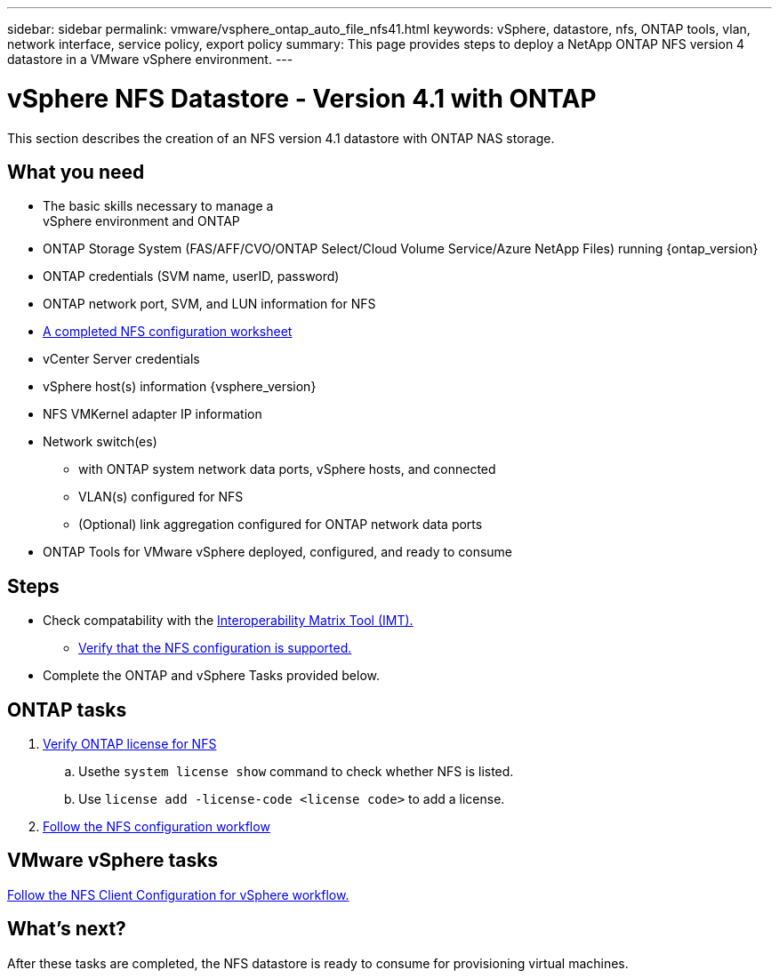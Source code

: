 ---
sidebar: sidebar
permalink: vmware/vsphere_ontap_auto_file_nfs41.html
keywords: vSphere, datastore, nfs, ONTAP tools, vlan, network interface, service policy, export policy
summary: This page provides steps to deploy a NetApp ONTAP NFS version 4 datastore in a VMware vSphere environment.
---

= vSphere NFS Datastore - Version 4.1 with ONTAP
:hardbreaks:
:nofooter:
:icons: font
:linkattrs:
:imagesdir: ./../media/

[.lead]
This section describes the creation of an NFS version 4.1 datastore with ONTAP NAS storage.

== What you need

* The basic skills necessary to manage a
 vSphere environment and ONTAP

* ONTAP Storage System (FAS/AFF/CVO/ONTAP Select/Cloud Volume Service/Azure NetApp Files) running {ontap_version}

* ONTAP credentials (SVM name, userID, password)

* ONTAP network port, SVM, and LUN information for NFS

* link:++https://docs.netapp.com/ontap-9/topic/com.netapp.doc.exp-nfs-vaai/GUID-BBD301EF-496A-4974-B205-5F878E44BF59.html++[A completed NFS configuration worksheet]

* vCenter Server credentials

* vSphere host(s) information {vsphere_version}

* NFS VMKernel adapter IP information

* Network switch(es)

** with ONTAP system network data ports, vSphere hosts, and connected
**  VLAN(s) configured for NFS

** (Optional) link aggregation configured for ONTAP network data ports

* ONTAP Tools for VMware vSphere deployed, configured, and ready to consume

== Steps

* Check compatability with the https://mysupport.netapp.com/matrix[Interoperability Matrix Tool (IMT).]

** link:++https://docs.netapp.com/ontap-9/topic/com.netapp.doc.exp-nfs-vaai/GUID-DA231492-F8D1-4E1B-A634-79BA906ECE76.html++[Verify that the NFS configuration is supported.]

* Complete the ONTAP and vSphere Tasks provided below.

== ONTAP tasks

. link:++https://docs.netapp.com/ontap-9/topic/com.netapp.doc.dot-cm-cmpr-980/system__license__show.html++[Verify ONTAP license for NFS]

.. Usethe `system license show` command to check whether NFS is listed.

.. Use `license add -license-code <license code>` to add a license.

. link:++https://docs.netapp.com/ontap-9/topic/com.netapp.doc.pow-nfs-cg/GUID-6D7A1BB1-C672-46EF-B3DC-08EBFDCE1CD5.html++[Follow the NFS configuration workflow]


== VMware vSphere tasks

link:++https://docs.netapp.com/ontap-9/topic/com.netapp.doc.exp-nfs-vaai/GUID-D78DD9CF-12F2-4C3C-AD3A-002E5D727411.html++[Follow the NFS Client Configuration for vSphere workflow.]



== What's next?
After these tasks are completed, the NFS datastore is ready to consume for provisioning virtual machines.
